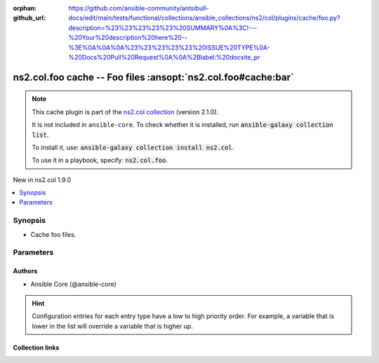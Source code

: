 .. Document meta

:orphan:
:github_url: https://github.com/ansible-community/antsibull-docs/edit/main/tests/functional/collections/ansible_collections/ns2/col/plugins/cache/foo.py?description=%23%23%23%23%23%20SUMMARY%0A%3C!---%20Your%20description%20here%20--%3E%0A%0A%0A%23%23%23%23%23%20ISSUE%20TYPE%0A-%20Docs%20Pull%20Request%0A%0A%2Blabel:%20docsite_pr

.. |antsibull-internal-nbsp| unicode:: 0xA0
    :trim:

.. meta::
  :antsibull-docs: <ANTSIBULL_DOCS_VERSION>

.. Anchors

.. _ansible_collections.ns2.col.foo_cache:

.. Anchors: short name for ansible.builtin

.. Title

ns2.col.foo cache -- Foo files :ansopt:`ns2.col.foo#cache:bar`
++++++++++++++++++++++++++++++++++++++++++++++++++++++++++++++

.. Collection note

.. note::
    This cache plugin is part of the `ns2.col collection <https://galaxy.ansible.com/ui/repo/published/ns2/col/>`_ (version 2.1.0).

    It is not included in ``ansible-core``.
    To check whether it is installed, run :code:`ansible-galaxy collection list`.

    To install it, use: :code:`ansible-galaxy collection install ns2.col`.

    To use it in a playbook, specify: :code:`ns2.col.foo`.

.. version_added

.. rst-class:: ansible-version-added

New in ns2.col 1.9.0

.. contents::
   :local:
   :depth: 1

.. Deprecated


Synopsis
--------

.. Description

- Cache foo files.


.. Aliases


.. Requirements






.. Options

Parameters
----------

.. raw:: html

  <table class="colwidths-auto ansible-option-table docutils align-default" style="width: 100%">
  <thead>
  <tr class="row-odd">
    <th class="head"><p>Parameter</p></th>
    <th class="head"><p>Comments</p></th>
  </tr>
  </thead>
  <tbody>
  <tr class="row-even">
    <td><div class="ansible-option-cell">
      <div class="ansibleOptionAnchor" id="parameter-_uri"></div>
      <p class="ansible-option-title"><strong>_uri</strong></p>
      <a class="ansibleOptionLink" href="#parameter-_uri" title="Permalink to this option"></a>
      <p class="ansible-option-type-line">
        <span class="ansible-option-type">path</span>
        / <span class="ansible-option-required">required</span>
      </p>

    </div></td>
    <td><div class="ansible-option-cell">
      <p>Path in which the cache plugin will save the foo files.</p>
      <p class="ansible-option-line"><strong class="ansible-option-configuration">Configuration:</strong></p>
      <ul class="simple">
      <li>
        <p>INI entry</p>
        <div class="highlight-YAML+Jinja notranslate"><div class="highlight"><pre><span class="p p-Indicator">[</span><span class="nv">defaults</span><span class="p p-Indicator">]</span>
  <span class="l l-Scalar l-Scalar-Plain">fact_caching_connection = VALUE</span></pre></div></div>

      </li>
      <li>
        <p>Environment variable: <code class="xref std std-envvar literal notranslate">ANSIBLE_CACHE_PLUGIN_CONNECTION</code></p>

      </li>
      </ul>
    </div></td>
  </tr>
  <tr class="row-odd">
    <td><div class="ansible-option-cell">
      <div class="ansibleOptionAnchor" id="parameter-bar"></div>
      <p class="ansible-option-title"><strong>bar</strong></p>
      <a class="ansibleOptionLink" href="#parameter-bar" title="Permalink to this option"></a>
      <p class="ansible-option-type-line">
        <span class="ansible-option-type">string</span>
      </p>

    </div></td>
    <td><div class="ansible-option-cell">
      <p>Nothing.</p>
    </div></td>
  </tr>
  </tbody>
  </table>



.. Attributes


.. Notes


.. Seealso


.. Examples



.. Facts


.. Return values


..  Status (Presently only deprecated)


.. Authors

Authors
~~~~~~~

- Ansible Core (@ansible-core)


.. hint::
    Configuration entries for each entry type have a low to high priority order. For example, a variable that is lower in the list will override a variable that is higher up.

.. Extra links

Collection links
~~~~~~~~~~~~~~~~

.. ansible-links::

  - title: "Issue Tracker"
    url: "https://github.com/ansible-collections/community.general/issues"
    external: true
  - title: "Homepage"
    url: "https://github.com/ansible-collections/community.crypto"
    external: true
  - title: "Repository (Sources)"
    url: "https://github.com/ansible-collections/community.internal_test_tools"
    external: true
  - title: "Submit a bug report"
    url: "https://github.com/ansible-community/antsibull-docs/issues/new?assignees=&labels=&template=bug_report.md"
    external: true
  - title: Communication
    ref: communication_for_ns2.col


.. Parsing errors
